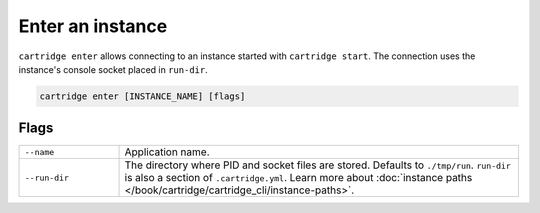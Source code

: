 Enter an instance
=================

``cartridge enter`` allows connecting to an instance started with ``cartridge start``.
The connection uses the instance's console socket placed in ``run-dir``.

..  code-block:: bash

    cartridge enter [INSTANCE_NAME] [flags]

Flags
-----

..  container:: table

    ..  list-table::
        :widths: 20 80
        :header-rows: 0

        *   -   ``--name``
            -   Application name.
        *   -   ``--run-dir``
            -   The directory where PID and socket files are stored.
                Defaults to ``./tmp/run``.
                ``run-dir`` is also a section of ``.cartridge.yml``.
                Learn more about
                :doc:`instance paths </book/cartridge/cartridge_cli/instance-paths>`.

